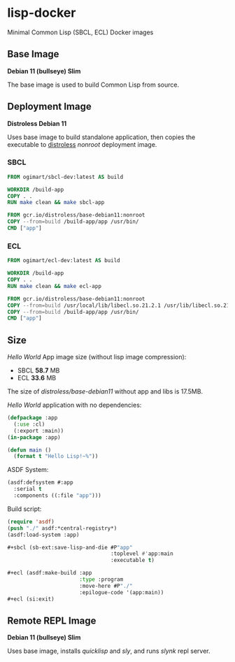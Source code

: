 * lisp-docker

Minimal Common Lisp (SBCL, ECL) Docker images

** Base Image

*Debian 11 (bullseye) Slim*

The base image is used to build Common Lisp from source.

** Deployment Image

*Distroless Debian 11*

Uses base image to build standalone application, then copies the executable to
[[https://github.com/GoogleContainerTools/distroless][distroless]] /nonroot/ deployment image.

*** SBCL

#+begin_src dockerfile
  FROM ogimart/sbcl-dev:latest AS build

  WORKDIR /build-app
  COPY . .
  RUN make clean && make sbcl-app

  FROM gcr.io/distroless/base-debian11:nonroot
  COPY --from=build /build-app/app /usr/bin/
  CMD ["app"]
#+end_src

*** ECL

#+begin_src dockerfile
  FROM ogimart/ecl-dev:latest AS build

  WORKDIR /build-app
  COPY . .
  RUN make clean && make ecl-app

  FROM gcr.io/distroless/base-debian11:nonroot
  COPY --from=build /usr/local/lib/libecl.so.21.2.1 /usr/lib/libecl.so.21.2
  COPY --from=build /build-app/app /usr/bin/
  CMD ["app"]
#+end_src

** Size

/Hello World/ App image size (without lisp image compression):

- SBCL *58.7* MB
- ECL *33.6* MB

The size of /distroless/base-debian11/ without app and libs is 17.5MB.

/Hello World/ application with no dependencies:

#+begin_src lisp
  (defpackage :app
    (:use :cl)
    (:export :main))
  (in-package :app)

  (defun main ()
    (format t "Hello Lisp!~%"))
#+end_src

ASDF System:

#+begin_src lisp
  (asdf:defsystem #:app
    :serial t
    :components ((:file "app")))
#+end_src

Build script:

#+begin_src lisp
  (require 'asdf)
  (push "./" asdf:*central-registry*)
  (asdf:load-system :app)

  ,#+sbcl (sb-ext:save-lisp-and-die #P"app"
                                   :toplevel #'app:main
                                   :executable t)

  ,#+ecl (asdf:make-build :app
                         :type :program
                         :move-here #P"./"
                         :epilogue-code '(app:main))
  ,#+ecl (si:exit)
#+end_src

** Remote REPL Image

*Debian 11 (bullseye) Slim*

Uses base image, installs /quicklisp/ and /sly/, and runs /slynk/ repl server.
